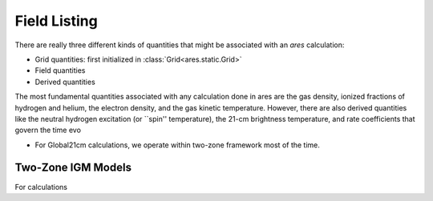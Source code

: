 Field Listing
=============
There are really three different kinds of quantities that might be associated
with an *ares* calculation:

- Grid quantities: first initialized in :class:`Grid<ares.static.Grid>`
- Field quantities
- Derived quantities



The most fundamental quantities associated with any calculation done in ares
are the gas density, ionized fractions of hydrogen and helium, the electron density, 
and the gas kinetic temperature. However, there are also derived quantities
like the neutral hydrogen excitation (or ``spin'' temperature), the 21-cm
brightness temperature, and rate coefficients that govern the time evo

- For Global21cm calculations, we operate within two-zone framework most of the time.








Two-Zone IGM Models
-------------------
For calculations


